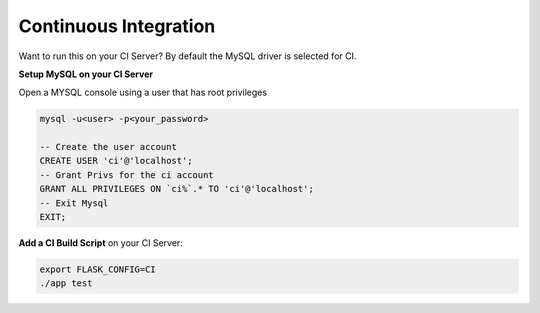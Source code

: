 Continuous Integration
==================================================

Want to run this on your CI Server? By default the MySQL driver is selected for CI. 

**Setup MySQL on your CI Server**

Open a MYSQL console using a user that has root privileges

.. code-block:: mysql

    mysql -u<user> -p<your_password>

    -- Create the user account 
    CREATE USER 'ci'@'localhost'; 
    -- Grant Privs for the ci account 
    GRANT ALL PRIVILEGES ON `ci%`.* TO 'ci'@'localhost'; 
    -- Exit Mysql 
    EXIT;

**Add a CI Build Script** on your CI Server:

.. code-block:: bash

    export FLASK_CONFIG=CI
    ./app test
